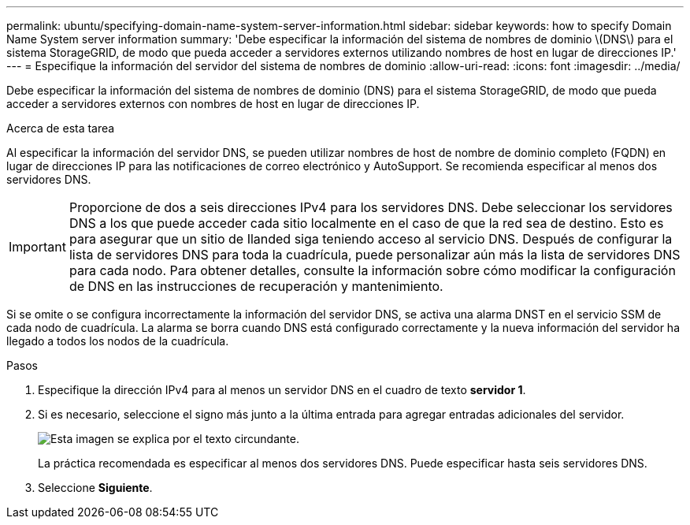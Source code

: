 ---
permalink: ubuntu/specifying-domain-name-system-server-information.html 
sidebar: sidebar 
keywords: how to specify Domain Name System server information 
summary: 'Debe especificar la información del sistema de nombres de dominio \(DNS\) para el sistema StorageGRID, de modo que pueda acceder a servidores externos utilizando nombres de host en lugar de direcciones IP.' 
---
= Especifique la información del servidor del sistema de nombres de dominio
:allow-uri-read: 
:icons: font
:imagesdir: ../media/


[role="lead"]
Debe especificar la información del sistema de nombres de dominio (DNS) para el sistema StorageGRID, de modo que pueda acceder a servidores externos con nombres de host en lugar de direcciones IP.

.Acerca de esta tarea
Al especificar la información del servidor DNS, se pueden utilizar nombres de host de nombre de dominio completo (FQDN) en lugar de direcciones IP para las notificaciones de correo electrónico y AutoSupport. Se recomienda especificar al menos dos servidores DNS.


IMPORTANT: Proporcione de dos a seis direcciones IPv4 para los servidores DNS. Debe seleccionar los servidores DNS a los que puede acceder cada sitio localmente en el caso de que la red sea de destino. Esto es para asegurar que un sitio de Ilanded siga teniendo acceso al servicio DNS. Después de configurar la lista de servidores DNS para toda la cuadrícula, puede personalizar aún más la lista de servidores DNS para cada nodo. Para obtener detalles, consulte la información sobre cómo modificar la configuración de DNS en las instrucciones de recuperación y mantenimiento.

Si se omite o se configura incorrectamente la información del servidor DNS, se activa una alarma DNST en el servicio SSM de cada nodo de cuadrícula. La alarma se borra cuando DNS está configurado correctamente y la nueva información del servidor ha llegado a todos los nodos de la cuadrícula.

.Pasos
. Especifique la dirección IPv4 para al menos un servidor DNS en el cuadro de texto *servidor 1*.
. Si es necesario, seleccione el signo más junto a la última entrada para agregar entradas adicionales del servidor.
+
image::../media/9_gmi_installer_dns_page.gif[Esta imagen se explica por el texto circundante.]

+
La práctica recomendada es especificar al menos dos servidores DNS. Puede especificar hasta seis servidores DNS.

. Seleccione *Siguiente*.

